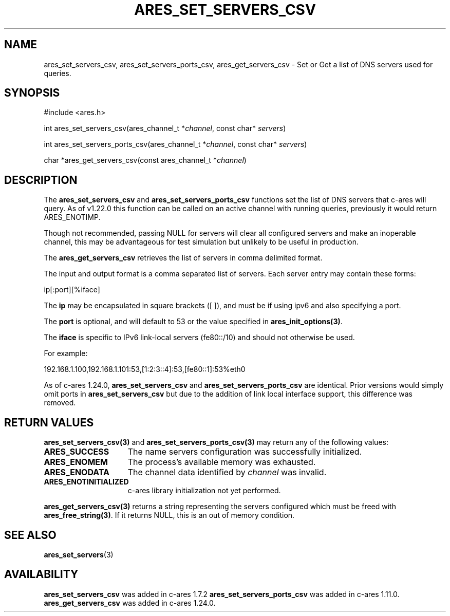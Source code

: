 .\"
.\" Copyright 2010 by Ben Greear <greearb@candelatech.com>
.\" SPDX-License-Identifier: MIT
.\"
.TH ARES_SET_SERVERS_CSV 3 "5 Dec 2023"
.SH NAME
ares_set_servers_csv, ares_set_servers_ports_csv, ares_get_servers_csv \- Set
or Get a list of DNS servers used for queries.
.SH SYNOPSIS
.nf
#include <ares.h>

int ares_set_servers_csv(ares_channel_t *\fIchannel\fP, const char* \fIservers\fP)

int ares_set_servers_ports_csv(ares_channel_t *\fIchannel\fP, const char* \fIservers\fP)

char *ares_get_servers_csv(const ares_channel_t *\fIchannel\fP)
.fi
.SH DESCRIPTION
The \fBares_set_servers_csv\fP and \fBares_set_servers_ports_csv\fP functions set
the list of DNS servers that c-ares will query.  As of v1.22.0 this function can
be called on an active channel with running queries, previously it would return
ARES_ENOTIMP.

Though not recommended, passing NULL for servers will clear all configured
servers and make an inoperable channel, this may be advantageous for test
simulation but unlikely to be useful in production.

The \fBares_get_servers_csv\fP retrieves the list of servers in comma delimited
format.

The input and output format is a comma separated list of servers.  Each server
entry may contain these forms:

ip[:port][%iface]

The \fBip\fP may be encapsulated in square brackets ([ ]), and must be if
using ipv6 and also specifying a port.

The \fBport\fP is optional, and will default to 53 or the value specified in
\fBares_init_options(3)\fP.

The \fBiface\fP is specific to IPv6 link-local servers (fe80::/10) and should
not otherwise be used.

For example:

192.168.1.100,192.168.1.101:53,[1:2:3::4]:53,[fe80::1]:53%eth0
.PP
As of c-ares 1.24.0, \fBares_set_servers_csv\fP and \fBares_set_servers_ports_csv\fP
are identical.  Prior versions would simply omit ports in \fBares_set_servers_csv\fP
but due to the addition of link local interface support, this difference was
removed.

.SH RETURN VALUES
.B ares_set_servers_csv(3)
and
.B ares_set_servers_ports_csv(3)
may return any of the following values:
.TP 15
.B ARES_SUCCESS
The name servers configuration was successfully initialized.
.TP 15
.B ARES_ENOMEM
The process's available memory was exhausted.
.TP 15
.B ARES_ENODATA
The channel data identified by
.IR channel
was invalid.
.TP 15
.B ARES_ENOTINITIALIZED
c-ares library initialization not yet performed.
.PP
.B ares_get_servers_csv(3)
returns a string representing the servers configured which must be freed with
\fBares_free_string(3)\fP.  If it returns NULL, this is an out of memory condition.
.SH SEE ALSO
.BR ares_set_servers (3)
.SH AVAILABILITY
\fBares_set_servers_csv\fP was added in c-ares 1.7.2
\fBares_set_servers_ports_csv\fP was added in c-ares 1.11.0.
\fBares_get_servers_csv\fP was added in c-ares 1.24.0.
